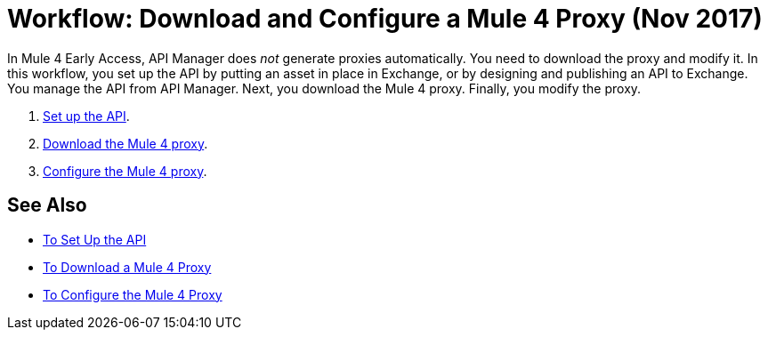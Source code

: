 = Workflow: Download and Configure a Mule 4 Proxy (Nov 2017)

In Mule 4 Early Access, API Manager does _not_ generate proxies automatically. You need to download the proxy and modify it. In this workflow, you set up the API by putting an asset in place in Exchange, or by designing and publishing an API to Exchange. You manage the API from API Manager. Next, you download the Mule 4 proxy. Finally, you modify the proxy. 

. link:link:/api-manager/setup-api-task[Set up the API].
. link:/api-manager/download-4-proxy-task[Download the Mule 4 proxy].
. link:/api-manager/configure-auto-discovery-proxy-task[Configure the Mule 4 proxy].

== See Also

* link:/api-manager/setup-api-task[To Set Up the API]
* link:/api-manager/download-4-proxy-task[To Download a Mule 4 Proxy]
* link:/api-manager/configure-auto-discovery-proxy-task[To Configure the Mule 4 Proxy]